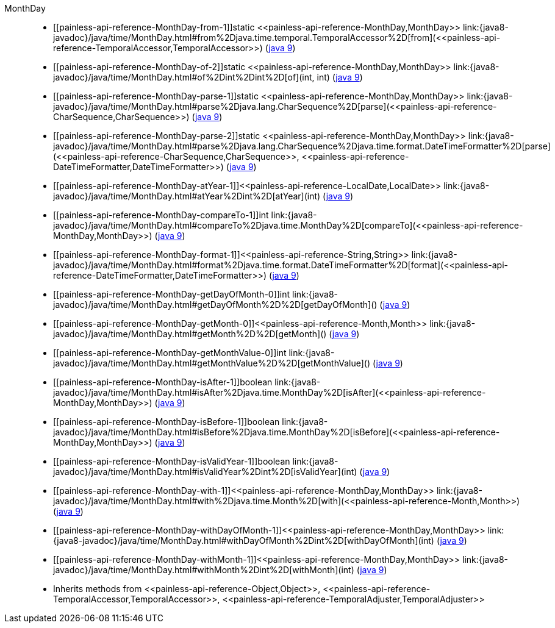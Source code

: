 ////
Automatically generated by PainlessDocGenerator. Do not edit.
Rebuild by running `gradle generatePainlessApi`.
////

[[painless-api-reference-MonthDay]]++MonthDay++::
* ++[[painless-api-reference-MonthDay-from-1]]static <<painless-api-reference-MonthDay,MonthDay>> link:{java8-javadoc}/java/time/MonthDay.html#from%2Djava.time.temporal.TemporalAccessor%2D[from](<<painless-api-reference-TemporalAccessor,TemporalAccessor>>)++ (link:{java9-javadoc}/java/time/MonthDay.html#from%2Djava.time.temporal.TemporalAccessor%2D[java 9])
* ++[[painless-api-reference-MonthDay-of-2]]static <<painless-api-reference-MonthDay,MonthDay>> link:{java8-javadoc}/java/time/MonthDay.html#of%2Dint%2Dint%2D[of](int, int)++ (link:{java9-javadoc}/java/time/MonthDay.html#of%2Dint%2Dint%2D[java 9])
* ++[[painless-api-reference-MonthDay-parse-1]]static <<painless-api-reference-MonthDay,MonthDay>> link:{java8-javadoc}/java/time/MonthDay.html#parse%2Djava.lang.CharSequence%2D[parse](<<painless-api-reference-CharSequence,CharSequence>>)++ (link:{java9-javadoc}/java/time/MonthDay.html#parse%2Djava.lang.CharSequence%2D[java 9])
* ++[[painless-api-reference-MonthDay-parse-2]]static <<painless-api-reference-MonthDay,MonthDay>> link:{java8-javadoc}/java/time/MonthDay.html#parse%2Djava.lang.CharSequence%2Djava.time.format.DateTimeFormatter%2D[parse](<<painless-api-reference-CharSequence,CharSequence>>, <<painless-api-reference-DateTimeFormatter,DateTimeFormatter>>)++ (link:{java9-javadoc}/java/time/MonthDay.html#parse%2Djava.lang.CharSequence%2Djava.time.format.DateTimeFormatter%2D[java 9])
* ++[[painless-api-reference-MonthDay-atYear-1]]<<painless-api-reference-LocalDate,LocalDate>> link:{java8-javadoc}/java/time/MonthDay.html#atYear%2Dint%2D[atYear](int)++ (link:{java9-javadoc}/java/time/MonthDay.html#atYear%2Dint%2D[java 9])
* ++[[painless-api-reference-MonthDay-compareTo-1]]int link:{java8-javadoc}/java/time/MonthDay.html#compareTo%2Djava.time.MonthDay%2D[compareTo](<<painless-api-reference-MonthDay,MonthDay>>)++ (link:{java9-javadoc}/java/time/MonthDay.html#compareTo%2Djava.time.MonthDay%2D[java 9])
* ++[[painless-api-reference-MonthDay-format-1]]<<painless-api-reference-String,String>> link:{java8-javadoc}/java/time/MonthDay.html#format%2Djava.time.format.DateTimeFormatter%2D[format](<<painless-api-reference-DateTimeFormatter,DateTimeFormatter>>)++ (link:{java9-javadoc}/java/time/MonthDay.html#format%2Djava.time.format.DateTimeFormatter%2D[java 9])
* ++[[painless-api-reference-MonthDay-getDayOfMonth-0]]int link:{java8-javadoc}/java/time/MonthDay.html#getDayOfMonth%2D%2D[getDayOfMonth]()++ (link:{java9-javadoc}/java/time/MonthDay.html#getDayOfMonth%2D%2D[java 9])
* ++[[painless-api-reference-MonthDay-getMonth-0]]<<painless-api-reference-Month,Month>> link:{java8-javadoc}/java/time/MonthDay.html#getMonth%2D%2D[getMonth]()++ (link:{java9-javadoc}/java/time/MonthDay.html#getMonth%2D%2D[java 9])
* ++[[painless-api-reference-MonthDay-getMonthValue-0]]int link:{java8-javadoc}/java/time/MonthDay.html#getMonthValue%2D%2D[getMonthValue]()++ (link:{java9-javadoc}/java/time/MonthDay.html#getMonthValue%2D%2D[java 9])
* ++[[painless-api-reference-MonthDay-isAfter-1]]boolean link:{java8-javadoc}/java/time/MonthDay.html#isAfter%2Djava.time.MonthDay%2D[isAfter](<<painless-api-reference-MonthDay,MonthDay>>)++ (link:{java9-javadoc}/java/time/MonthDay.html#isAfter%2Djava.time.MonthDay%2D[java 9])
* ++[[painless-api-reference-MonthDay-isBefore-1]]boolean link:{java8-javadoc}/java/time/MonthDay.html#isBefore%2Djava.time.MonthDay%2D[isBefore](<<painless-api-reference-MonthDay,MonthDay>>)++ (link:{java9-javadoc}/java/time/MonthDay.html#isBefore%2Djava.time.MonthDay%2D[java 9])
* ++[[painless-api-reference-MonthDay-isValidYear-1]]boolean link:{java8-javadoc}/java/time/MonthDay.html#isValidYear%2Dint%2D[isValidYear](int)++ (link:{java9-javadoc}/java/time/MonthDay.html#isValidYear%2Dint%2D[java 9])
* ++[[painless-api-reference-MonthDay-with-1]]<<painless-api-reference-MonthDay,MonthDay>> link:{java8-javadoc}/java/time/MonthDay.html#with%2Djava.time.Month%2D[with](<<painless-api-reference-Month,Month>>)++ (link:{java9-javadoc}/java/time/MonthDay.html#with%2Djava.time.Month%2D[java 9])
* ++[[painless-api-reference-MonthDay-withDayOfMonth-1]]<<painless-api-reference-MonthDay,MonthDay>> link:{java8-javadoc}/java/time/MonthDay.html#withDayOfMonth%2Dint%2D[withDayOfMonth](int)++ (link:{java9-javadoc}/java/time/MonthDay.html#withDayOfMonth%2Dint%2D[java 9])
* ++[[painless-api-reference-MonthDay-withMonth-1]]<<painless-api-reference-MonthDay,MonthDay>> link:{java8-javadoc}/java/time/MonthDay.html#withMonth%2Dint%2D[withMonth](int)++ (link:{java9-javadoc}/java/time/MonthDay.html#withMonth%2Dint%2D[java 9])
* Inherits methods from ++<<painless-api-reference-Object,Object>>++, ++<<painless-api-reference-TemporalAccessor,TemporalAccessor>>++, ++<<painless-api-reference-TemporalAdjuster,TemporalAdjuster>>++

